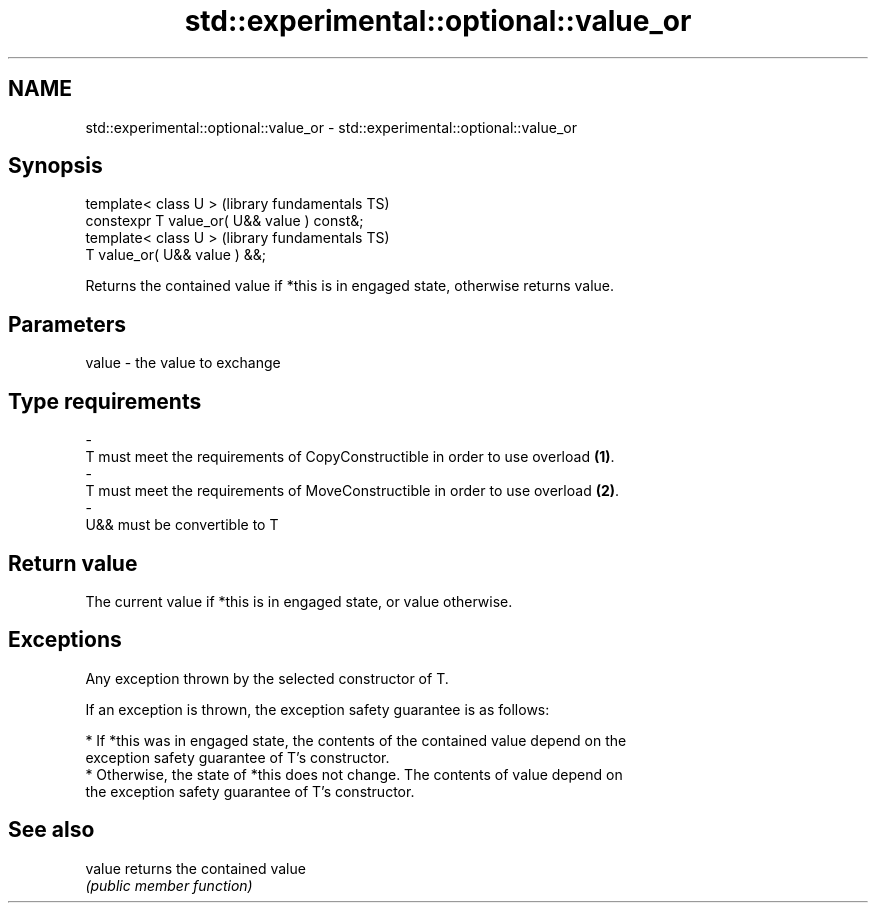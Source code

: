 .TH std::experimental::optional::value_or 3 "Nov 25 2015" "2.0 | http://cppreference.com" "C++ Standard Libary"
.SH NAME
std::experimental::optional::value_or \- std::experimental::optional::value_or

.SH Synopsis
   template< class U >                        (library fundamentals TS)
   constexpr T value_or( U&& value ) const&;
   template< class U >                        (library fundamentals TS)
   T value_or( U&& value ) &&;

   Returns the contained value if *this is in engaged state, otherwise returns value.

.SH Parameters

   value                  -                  the value to exchange
.SH Type requirements
   -
   T must meet the requirements of CopyConstructible in order to use overload \fB(1)\fP.
   -
   T must meet the requirements of MoveConstructible in order to use overload \fB(2)\fP.
   -
   U&& must be convertible to T

.SH Return value

   The current value if *this is in engaged state, or value otherwise.

.SH Exceptions

   Any exception thrown by the selected constructor of T.

   If an exception is thrown, the exception safety guarantee is as follows:

     * If *this was in engaged state, the contents of the contained value depend on the
       exception safety guarantee of T's constructor.
     * Otherwise, the state of *this does not change. The contents of value depend on
       the exception safety guarantee of T's constructor.

.SH See also

   value returns the contained value
         \fI(public member function)\fP 
